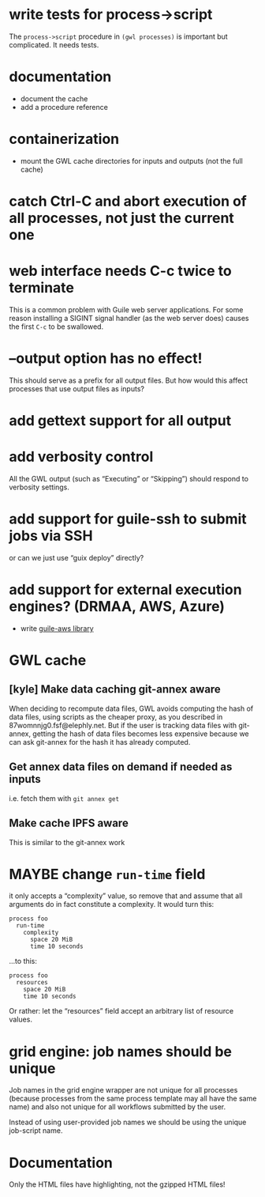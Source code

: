 #+TYP_TODO: MAYBE DONE TODO

* write tests for process->script
The =process->script= procedure in =(gwl processes)= is important but complicated.  It needs tests.

* documentation
- document the cache
- add a procedure reference

* containerization
- mount the GWL cache directories for inputs and outputs (not the full cache)

* catch Ctrl-C and abort execution of all processes, not just the current one

* web interface needs C-c twice to terminate
This is a common problem with Guile web server applications.  For some reason installing a SIGINT signal handler (as the web server does) causes the first =C-c= to be swallowed.

* --output option has no effect!
This should serve as a prefix for all output files.  But how would this affect processes that use output files as inputs?

* add gettext support for all output

* add verbosity control
All the GWL output (such as “Executing” or “Skipping”) should respond to verbosity settings.

* add support for guile-ssh to submit jobs via SSH
or can we just use “guix deploy” directly?

* add support for external execution engines?  (DRMAA, AWS, Azure)
- write [[https://git.elephly.net/?p=software/guile-aws.git;a=summary][guile-aws library]]

* GWL cache

** [kyle] Make data caching git-annex aware
 When deciding to recompute data files, GWL avoids computing the hash
 of data files, using scripts as the cheaper proxy, as you described in
 87womnnjg0.fsf@elephly.net.  But if the user is tracking data files
 with git-annex, getting the hash of data files becomes less expensive
 because we can ask git-annex for the hash it has already computed.

** Get annex data files on demand if needed as inputs
i.e. fetch them with =git annex get=

** Make cache IPFS aware
This is similar to the git-annex work

* MAYBE change =run-time= field
it only accepts a “complexity” value, so remove that and assume that all arguments do in fact constitute a complexity.  It would turn this:

#+BEGIN_SRC wisp
process foo
  run-time
    complexity
      space 20 MiB
      time 10 seconds
#+END_SRC

…to this:

#+BEGIN_SRC wisp
process foo
  resources
    space 20 MiB
    time 10 seconds
#+END_SRC

Or rather: let the “resources” field accept an arbitrary list of resource values.

* grid engine: job names should be unique
Job names in the grid engine wrapper are not unique for all processes (because processes from the same process template may all have the same name) and also not unique for all workflows submitted by the user.

Instead of using user-provided job names we should be using the unique job-script name.

* Documentation
Only the HTML files have highlighting, not the gzipped  HTML files!
